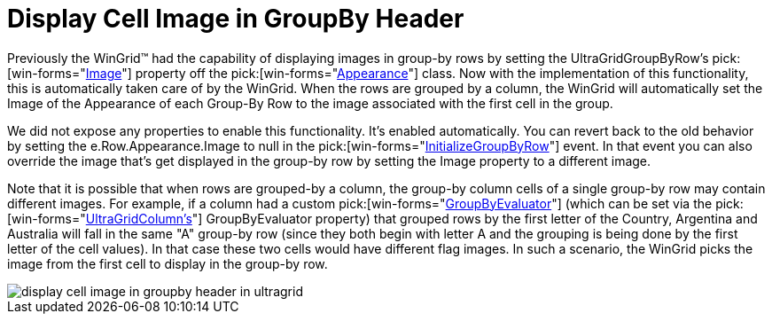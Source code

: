 ﻿////

|metadata|
{
    "name": "wingrid-display-cell-image-in-groupby-header-whats-new-2005-3",
    "controlName": [],
    "tags": [],
    "guid": "{14BBD2BA-4681-42A1-9B01-A20132E6ED96}",  
    "buildFlags": [],
    "createdOn": "0001-01-01T00:00:00Z"
}
|metadata|
////

= Display Cell Image in GroupBy Header

Previously the WinGrid™ had the capability of displaying images in group-by rows by setting the UltraGridGroupByRow's  pick:[win-forms="link:{ApiPlatform}win{ApiVersion}~infragistics.win.appearance~image.html[Image]"]  property off the  pick:[win-forms="link:{ApiPlatform}win{ApiVersion}~infragistics.win.appearance.html[Appearance]"]  class. Now with the implementation of this functionality, this is automatically taken care of by the WinGrid. When the rows are grouped by a column, the WinGrid will automatically set the Image of the Appearance of each Group-By Row to the image associated with the first cell in the group.

We did not expose any properties to enable this functionality. It's enabled automatically. You can revert back to the old behavior by setting the e.Row.Appearance.Image to null in the  pick:[win-forms="link:{ApiPlatform}win.ultrawingrid{ApiVersion}~infragistics.win.ultrawingrid.ultragrid~initializegroupbyrow_ev.html[InitializeGroupByRow]"]  event. In that event you can also override the image that's get displayed in the group-by row by setting the Image property to a different image.

Note that it is possible that when rows are grouped-by a column, the group-by column cells of a single group-by row may contain different images. For example, if a column had a custom  pick:[win-forms="link:{ApiPlatform}win.ultrawingrid{ApiVersion}~infragistics.win.ultrawingrid.ultragridcolumn~groupbyevaluator.html[GroupByEvaluator]"]  (which can be set via the  pick:[win-forms="link:{ApiPlatform}win.ultrawingrid{ApiVersion}~infragistics.win.ultrawingrid.ultragridcolumn.html[UltraGridColumn's]"]  GroupByEvaluator property) that grouped rows by the first letter of the Country, Argentina and Australia will fall in the same "A" group-by row (since they both begin with letter A and the grouping is being done by the first letter of the cell values). In that case these two cells would have different flag images. In such a scenario, the WinGrid picks the image from the first cell to display in the group-by row.

image::Images/WinGrid_How_To_Display_Cell_Images_in_Group-by_Rows_01.png[display cell image in groupby header in ultragrid]